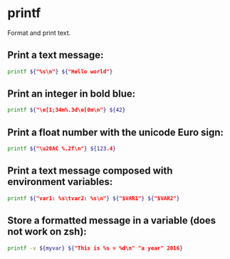 * printf

Format and print text.

** Print a text message:

#+BEGIN_SRC sh
  printf ${"%s\n"} ${"Hello world"}
#+END_SRC

** Print an integer in bold blue:

#+BEGIN_SRC sh
  printf ${"\e[1;34m%.3d\e[0m\n"} ${42}
#+END_SRC

** Print a float number with the unicode Euro sign:

#+BEGIN_SRC sh
  printf ${"\u20AC %.2f\n"} ${123.4}
#+END_SRC

** Print a text message composed with environment variables:

#+BEGIN_SRC sh
  printf ${"var1: %s\tvar2: %s\n"} ${"$VAR1"} ${"$VAR2"}
#+END_SRC

** Store a formatted message in a variable (does not work on zsh):

#+BEGIN_SRC sh
  printf -v ${myvar} ${"This is %s = %d\n" "a year" 2016}
#+END_SRC
